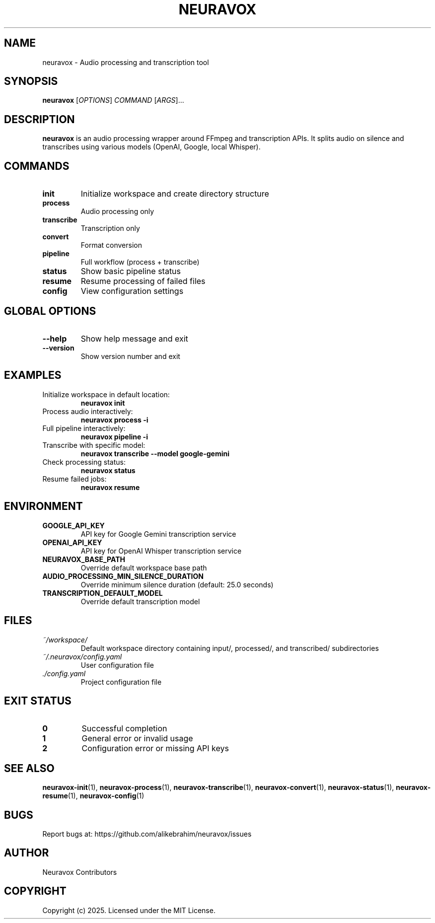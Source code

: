 .TH NEURAVOX 1 "January 2025" "Version 1.0.0" "Neuravox"
.SH NAME
neuravox \- Audio processing and transcription tool
.SH SYNOPSIS
.B neuravox
[\fIOPTIONS\fR] \fICOMMAND\fR [\fIARGS\fR]...
.SH DESCRIPTION
.B neuravox
is an audio processing wrapper around FFmpeg and transcription APIs. It splits audio
on silence and transcribes using various models (OpenAI, Google, local Whisper).
.SH COMMANDS
.TP
.B init
Initialize workspace and create directory structure
.TP
.B process
Audio processing only
.TP
.B transcribe
Transcription only
.TP
.B convert
Format conversion
.TP
.B pipeline
Full workflow (process + transcribe)
.TP
.B status
Show basic pipeline status
.TP
.B resume
Resume processing of failed files
.TP
.B config
View configuration settings
.SH GLOBAL OPTIONS
.TP
.BR \-\-help
Show help message and exit
.TP
.BR \-\-version
Show version number and exit
.SH EXAMPLES
.TP
Initialize workspace in default location:
.B neuravox init
.TP
Process audio interactively:
.B neuravox process -i
.TP
Full pipeline interactively:
.B neuravox pipeline -i
.TP
Transcribe with specific model:
.B neuravox transcribe --model google-gemini
.TP
Check processing status:
.B neuravox status
.TP
Resume failed jobs:
.B neuravox resume
.SH ENVIRONMENT
.TP
.B GOOGLE_API_KEY
API key for Google Gemini transcription service
.TP
.B OPENAI_API_KEY
API key for OpenAI Whisper transcription service
.TP
.B NEURAVOX_BASE_PATH
Override default workspace base path
.TP
.B AUDIO_PROCESSING_MIN_SILENCE_DURATION
Override minimum silence duration (default: 25.0 seconds)
.TP
.B TRANSCRIPTION_DEFAULT_MODEL
Override default transcription model
.SH FILES
.TP
.I ~/workspace/
Default workspace directory containing input/, processed/, and transcribed/ subdirectories
.TP
.I ~/.neuravox/config.yaml
User configuration file
.TP
.I ./config.yaml
Project configuration file
.SH EXIT STATUS
.TP
.B 0
Successful completion
.TP
.B 1
General error or invalid usage
.TP
.B 2
Configuration error or missing API keys
.SH SEE ALSO
.BR neuravox-init (1),
.BR neuravox-process (1),
.BR neuravox-transcribe (1),
.BR neuravox-convert (1),
.BR neuravox-status (1),
.BR neuravox-resume (1),
.BR neuravox-config (1)
.SH BUGS
Report bugs at: https://github.com/alikebrahim/neuravox/issues
.SH AUTHOR
Neuravox Contributors
.SH COPYRIGHT
Copyright (c) 2025. Licensed under the MIT License.